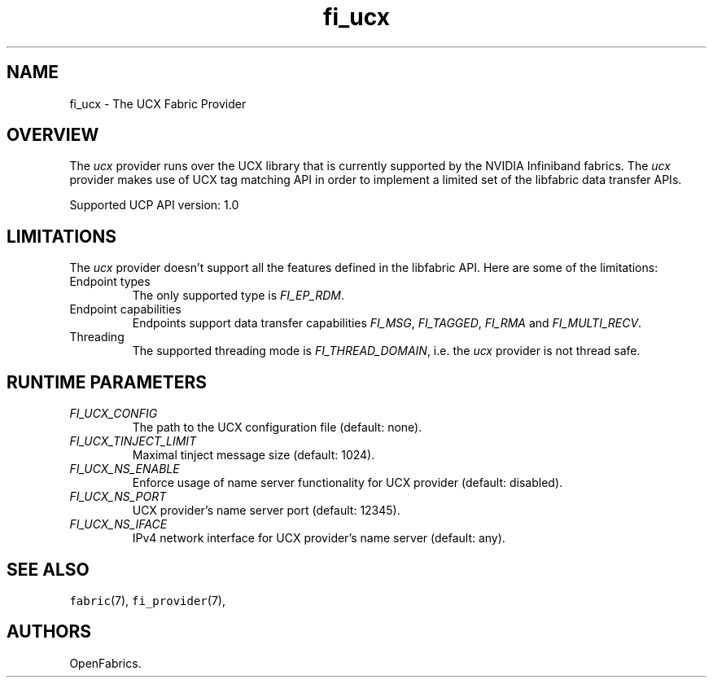 .\" Automatically generated by Pandoc 2.9.2.1
.\"
.TH "fi_ucx" "7" "2023\-02\-09" "Libfabric Programmer\[cq]s Manual" "#VERSION#"
.hy
.SH NAME
.PP
fi_ucx - The UCX Fabric Provider
.SH OVERVIEW
.PP
The \f[I]ucx\f[R] provider runs over the UCX library that is currently
supported by the NVIDIA Infiniband fabrics.
The \f[I]ucx\f[R] provider makes use of UCX tag matching API in order to
implement a limited set of the libfabric data transfer APIs.
.PP
Supported UCP API version: 1.0
.SH LIMITATIONS
.PP
The \f[I]ucx\f[R] provider doesn\[cq]t support all the features defined
in the libfabric API.
Here are some of the limitations:
.TP
Endpoint types
The only supported type is \f[I]FI_EP_RDM\f[R].
.TP
Endpoint capabilities
Endpoints support data transfer capabilities \f[I]FI_MSG\f[R],
\f[I]FI_TAGGED\f[R], \f[I]FI_RMA\f[R] and \f[I]FI_MULTI_RECV\f[R].
.TP
Threading
The supported threading mode is \f[I]FI_THREAD_DOMAIN\f[R], i.e.\ the
\f[I]ucx\f[R] provider is not thread safe.
.SH RUNTIME PARAMETERS
.TP
\f[I]FI_UCX_CONFIG\f[R]
The path to the UCX configuration file (default: none).
.TP
\f[I]FI_UCX_TINJECT_LIMIT\f[R]
Maximal tinject message size (default: 1024).
.TP
\f[I]FI_UCX_NS_ENABLE\f[R]
Enforce usage of name server functionality for UCX provider (default:
disabled).
.TP
\f[I]FI_UCX_NS_PORT\f[R]
UCX provider\[cq]s name server port (default: 12345).
.TP
\f[I]FI_UCX_NS_IFACE\f[R]
IPv4 network interface for UCX provider\[cq]s name server (default:
any).
.SH SEE ALSO
.PP
\f[C]fabric\f[R](7), \f[C]fi_provider\f[R](7),
.SH AUTHORS
OpenFabrics.
